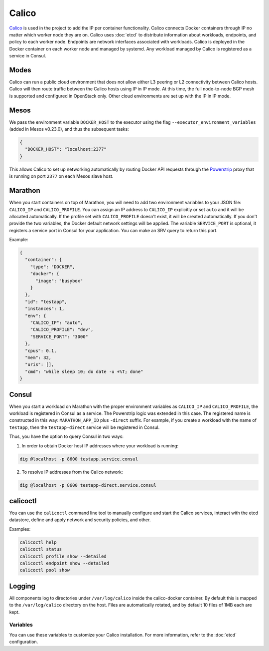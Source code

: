 Calico
======

.. versionadded:: 0.4

`Calico <http://www.projectcalico.org>`_ is used in the project to add the IP
per container functionality. Calico connects Docker containers through IP no matter
which worker node they are on. Calico uses :doc:`etcd` to distribute information
about workloads, endpoints, and policy to each worker node. Endpoints are
network interfaces associated with workloads. Calico is deployed in the Docker
container on each worker node and managed by systemd. Any workload managed by
Calico is registered as a service in Consul.

Modes
^^^^^

Calico can run a public cloud environment that does not allow either L3 peering
or L2 connectivity between Calico hosts. Calico will then route traffic between
the Calico hosts using IP in IP mode. At this time, the full node-to-node BGP
mesh is supported and configured in OpenStack only. Other cloud environments
are set up with the IP in IP mode.

Mesos
^^^^^

We pass the environment variable ``DOCKER_HOST`` to the executor using the
flag ``--executor_environment_variables`` (added in Mesos v0.23.0), and thus
the subsequent tasks:

.. code-block:: json

   {
     "DOCKER_HOST": "localhost:2377"
   }

This allows Calico to set up networking automatically by routing Docker API
requests through the `Powerstrip <https://github.com/clusterhq/powerstrip>`_
proxy that is running on port ``2377`` on each Mesos slave host.

Marathon
^^^^^^^^

When you start containers on top of Marathon, you will need to add two
environment variables to your JSON file: ``CALICO_IP`` and ``CALICO_PROFILE``.
You can assign an IP address to ``CALICO_IP`` explicitly or set ``auto`` and it
will be allocated automatically. If the profile set with ``CALICO_PROFILE``
doesn't exist, it will be created automatically. If you don't provide the two
variables, the Docker default network settings will be applied. The variable
``SERVICE_PORT`` is optional, it registers a service port in Consul for your
application. You can make an SRV query to return this port.

Example:

.. code-block:: json

   {
     "container": {
       "type": "DOCKER",
       "docker": {
         "image": "busybox"
       }
     },
     "id": "testapp",
     "instances": 1,
     "env": {
       "CALICO_IP": "auto",
       "CALICO_PROFILE": "dev",
       "SERVICE_PORT": "3000"
     },
     "cpus": 0.1,
     "mem": 32,
     "uris": [],
     "cmd": "while sleep 10; do date -u +%T; done"
   }

Consul
^^^^^^

When you start a workload on Marathon with the proper environment variables
as ``CALICO_IP`` and ``CALICO_PROFILE``, the workload is registered in Consul
as a service. The Powerstrip logic was extended in this case.
The registered name is constructed in this way: ``MARATHON_APP_ID`` plus
``-direct`` suffix. For example, if you create a workload with the name of
``testapp``, then the ``testapp-direct`` service will be registered in Consul.

Thus, you have the option to query Consul in two ways:

1. In order to obtain Docker host IP addresses where your workload is running:

.. code-block:: shell

   dig @localhost -p 8600 testapp.service.consul

2. To resolve IP addresses from the Calico network:

.. code-block:: shell

   dig @localhost -p 8600 testapp-direct.service.consul

calicoctl
^^^^^^^^^

You can use the ``calicoctl`` command line tool to manually configure and start
the Calico services, interact with the etcd datastore, define and apply network
and security policies, and other.

Examples:

.. code-block:: shell

   calicoctl help
   calicoctl status
   calicoctl profile show --detailed
   calicoctl endpoint show --detailed
   calicoctl pool show

Logging
^^^^^^^

All components log to directories under ``/var/log/calico`` inside
the calico-docker container. By default this is mapped to
the ``/var/log/calico`` directory on the host. Files are automatically rotated,
and by default 10 files of 1MB each are kept.

Variables
---------

You can use these variables to customize your Calico installation. For more
information, refer to the :doc:`etcd` configuration.

.. data:: etcd_service_name

   Set the ``ETCD_AUTHORITY`` environment variable that is used by Calico Docker
   container and the CLI tool ``calicoctl``. The value of this variable is
   a Consul service that must be resolved through DNS

   Default: ``etcd.service.consul``

.. data:: etcd_client_port

   Port for etcd client communication

   Default: ``2379``

.. data:: calico_network

   Containers are assigned IPs from this network range

   Default: ``192.168.0.0/16``

.. data:: calico_profile

   Endpoints are added to this profile for interconnectivity

   Default: ``dev``
